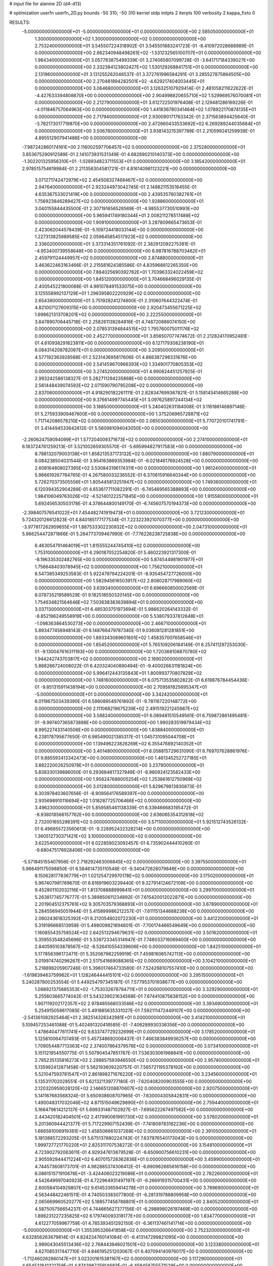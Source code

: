 # input file for alanine 2D (d4-d13)

# optimization
userfn       userfn_2D.py
bounds       -50 310; -50 310
kernel       stdp
initpts      2
iterpts      100
verbosity    2
kappa_fixto  0

RESULTS:
 -5.000000000000000E+01 -5.000000000000000E+01  0.000000000000000E+00       2.585050000000000E+01
  1.300000000000000E+02  1.300000000000000E+02  0.000000000000000E+00       2.753240000000000E+01       3.545507224318902E-01  3.545501883241723E-01      -8.410972028688989E-01  0.000000000000000E+00
  2.662340948498261E+02 -1.531232565100707E+01  0.000000000000000E+00       1.984340000000000E+01       3.057783875499339E-01  3.274065807099728E-01      -3.641717184339027E+00  0.000000000000000E+00
  2.332384123802427E+02  1.530129268841751E+01  0.000000000000000E+00       2.131960000000000E+01       3.131255262046537E-01  3.372761996584291E-01       3.285527875864505E+00  0.000000000000000E+00
  2.270481894282501E+02 -4.629217404003445E+01  0.000000000000000E+00       3.064680000000000E+01       3.126325107929414E-01  2.481058211622622E-01      -4.427633394808870E+00  0.000000000000000E+00
  2.904998820655710E+02  1.529969576070081E+01  0.000000000000000E+00       2.212790000000000E+01       3.612722501976408E-01  2.129481286169226E-01      -4.011846757064963E+00  0.000000000000000E+00
  1.441836780341464E+02  1.078922170874135E+01  0.000000000000000E+00       2.717940000000000E+01       2.930090171763342E-01  2.371563894425640E-01      -3.782173017719870E+00  0.000000000000000E+00
  2.472660433533692E+02  6.269289244035684E+01  0.000000000000000E+00       3.506780000000000E+01       3.938143215397789E-01  2.210599241259939E-01       4.895512907941486E+00  0.000000000000000E+00
 -7.987242860174161E+00  2.116002597706457E+02  0.000000000000000E+00       2.375280000000000E+01       3.853675290912589E-01  2.141073931531349E-01       4.682890210140373E+00  0.000000000000000E+00
 -1.302201325956310E+01 -1.028934823711553E+01  0.000000000000000E+00       3.185420000000000E+01       2.978515754619984E-01  2.211356304581721E-01       4.816140981123221E+00  0.000000000000000E+00
  3.071271742472979E+02  2.454508327468467E+02  0.000000000000000E+00       2.947640000000000E+01       2.923244973042745E-01  2.148821153516455E-01       4.635367533021419E+00  0.000000000000000E+00
  2.439535760382761E+01  1.756923846289427E+02  0.000000000000000E+00       1.928860000000000E+01       3.040155844435500E-01  2.307191656528569E-01      -4.985537730510993E+00  0.000000000000000E+00
  5.965941749180344E+01  2.008211278517488E+02  0.000000000000000E+00       1.909100000000000E+01       3.287809665473653E-01  2.423062044578439E-01      -5.109724418033144E+00  0.000000000000000E+00
  1.227313825989585E+02  2.059645854517923E+02  0.000000000000000E+00       2.336020000000000E+01       3.373314351761092E-01  2.382912092275381E-01      -4.953400739558648E+00  0.000000000000000E+00
  6.987816788703462E+01  2.459791124449957E+02  0.000000000000000E+00       2.874880000000000E+01       3.463622463163466E-01  2.215581624385586E-01       4.835968612265350E+00  0.000000000000000E+00
  7.884025690392762E+01  1.703963324022459E+02  0.000000000000000E+00       1.845120000000000E+01       3.704668496029135E-01  2.400545221800088E-01       4.981078491533075E+00  0.000000000000000E+00
  3.125558992137129E+01  1.296395802220929E+02  0.000000000000000E+00       2.654380000000000E+01       3.751928241274800E-01  2.310607644322474E-01       4.821007127609315E+00  0.000000000000000E+00
  2.920473455671225E+02  1.698621313708201E+02  0.000000000000000E+00       2.222550000000000E+01       3.847890706445718E-01  2.258261138284816E-01       4.748720886074150E+00  0.000000000000000E+00
  2.078531394844515E+02  1.795760075011176E+02  0.000000000000000E+00       2.452770000000000E+01       3.856507077474672E-01  2.212824170952481E-01       4.610938291823811E+00  0.000000000000000E+00
  6.127179308238190E+01  6.084314208782067E+01  0.000000000000000E+00       3.209500000000000E+01       4.577192363928568E-01  2.523143695817606E-01       4.866387298331676E+00  0.000000000000000E+00
  2.541459670966393E+02  1.334901770805353E+02  0.000000000000000E+00       3.274520000000000E+01       4.990824451257925E-01  2.993242586138327E-01       5.282711294235868E+00  0.000000000000000E+00
  2.561448439074592E+02  2.071590790795208E+02  0.000000000000000E+00       2.837060000000000E+01       4.918290182261111E-01  2.828347699367821E-01       5.158145414665288E+00  0.000000000000000E+00
  9.376614997745445E+01  3.097625897244134E+02  0.000000000000000E+00       3.188500000000000E+01       5.240402631184008E-01  3.116186146897146E-01       5.275933909467600E+00  0.000000000000000E+00
  1.375206965728871E+02  1.717142086578210E+02  0.000000000000000E+00       2.085030000000000E+01       5.770720101741791E-01  3.414494533642612E-01       5.560981094043050E+00  0.000000000000000E+00
 -2.260624759094099E+01  1.577204009371673E+02  0.000000000000000E+00       2.274100000000000E+01       6.183724761259213E-01  3.521002659305570E-01      -5.695994827917583E+00  0.000000000000000E+00
  8.788132079003138E+01  1.858213537173132E+02  0.000000000000000E+00       1.880790000000000E+01       6.084238504031544E-01  3.954163869353984E-01      -6.021846176924528E+00  0.000000000000000E+00
  2.608164808027395E+02  3.530843196174311E+00  0.000000000000000E+00       1.961240000000000E+01       5.966619267784765E-01  4.267580033236552E-01       6.370615916640344E+00  0.000000000000000E+00
  5.726270373505556E+01  1.805445813251947E+02  0.000000000000000E+00       1.749360000000000E+01       6.120394352904289E-01  4.653617711082291E-01      -6.745469565388893E+00  0.000000000000000E+00
  1.984106049763026E+02 -4.521401222571845E+00  0.000000000000000E+00       1.915580000000000E+01       5.692456530503178E-01  4.378644800149170E-01      -6.745607570194373E+00  0.000000000000000E+00
 -2.398407576541022E+01  7.454482741919473E+01  0.000000000000000E+00       3.721230000000000E+01       5.724320126612823E-01  4.840185177177534E-01       7.223223921070377E+00  0.000000000000000E+00
 -3.977817262959655E+01  1.887533302230932E+02  0.000000000000000E+00       2.047310000000000E+01       5.966254472871866E-01  5.264773709467990E-01      -7.776226238725838E+00  0.000000000000000E+00
  6.463054791464019E+01  1.815555244745410E+02  0.000000000000000E+00       1.753100000000000E+01       6.290187052254820E-01  5.460223921317300E-01      -8.196335302482765E+00  0.000000000000000E+00
  5.874544981901977E+01  1.756648403078945E+02  0.000000000000000E+00       1.756210000000000E+01       6.547385349253583E-01  5.922479794224201E-01      -8.935454727726000E+00  0.000000000000000E+00
  1.582945616503917E+02  2.808028717989060E+02  0.000000000000000E+00       3.639340000000000E+01       6.696660850002569E-01  6.078735219589529E-01       9.182518550320145E+00  0.000000000000000E+00
  1.754634821564646E+02  7.503638383639894E+01  0.000000000000000E+00       3.037130000000000E+01       6.485303751973694E-01  5.986620264143332E-01      -8.852196249558919E+00  0.000000000000000E+00
  5.538079337812648E+01 -1.098363864530273E+00  0.000000000000000E+00       2.466710000000000E+01       5.893477456948143E-01  6.148766479787340E-01       9.036081281281851E+00  0.000000000000000E+00
  1.893343089601601E+02  1.458357007658546E+01  0.000000000000000E+00       1.854520000000000E+01       5.765109206184149E-01  6.257411297253030E-01      -9.130047616311193E+00  0.000000000000000E+00
  1.720368108870780E+02  1.944242743703817E+02  0.000000000000000E+00       2.189020000000000E+01       5.888266724008022E-01  6.420324040890494E-01      -9.400026631181824E+00  0.000000000000000E+00
  5.996412443135843E+01  1.800993770807829E+02  0.000000000000000E+00       1.748160000000000E+01       6.075713535802822E-01  6.619876784454436E-01      -9.851315911438194E+00  0.000000000000000E+00
  2.709581825695347E+01 -5.000000000000000E+01  0.000000000000000E+00       3.342420000000000E+01       6.011967503439390E-01  6.598089549761892E-01      -9.781167220148772E+00  0.000000000000000E+00
  2.111068219675239E+02  2.491519221245987E+02  0.000000000000000E+00       3.588240000000000E+01       6.089481510549561E-01  6.759872861495481E-01      -9.997407365873888E+00  0.000000000000000E+00
  1.990283519979434E+02  8.995227433140506E+00  0.000000000000000E+00       1.838840000000000E+01       6.238178795677650E-01  6.985490021385317E-01       1.045731095044708E+01  0.000000000000000E+00
  1.139496223826269E+02  6.355476892140352E+01  0.000000000000000E+00       3.401480000000000E+01       6.058815729631090E-01  6.769707628861976E-01       9.885593413342473E+00  0.000000000000000E+00
  1.461345252727185E+01  3.882220026250978E+01  0.000000000000000E+00       3.237900000000000E+01       5.838330139886050E-01  6.293684817327949E-01      -8.980924123582433E+00  0.000000000000000E+00
  1.958247688005254E+02  1.253861612750969E+02  0.000000000000000E+00       3.012800000000000E+01       5.829679813830873E-01  6.303978403607656E-01      -8.909564176589397E+00  0.000000000000000E+00
  2.935698910116694E+02  1.018287725706466E+02  0.000000000000000E+00       3.496230000000000E+01       5.859585461138339E-01  6.339466683195472E-01      -8.938018566157762E+00  0.000000000000000E+00
  2.636065354312618E+02  2.732001655298391E+02  0.000000000000000E+00       3.571100000000000E+01       5.921512743526132E-01  6.496855723560613E-01      -9.228952432328214E+00  0.000000000000000E+00
  1.360512730371421E+02  3.100000000000000E+02  0.000000000000000E+00       3.622540000000000E+01       6.022859023092457E-01  6.735902444410260E-01      -9.680475176928406E+00  0.000000000000000E+00
 -5.571845155407956E-01  2.718292463006845E+02  0.000000000000000E+00       3.397550000000000E+01       5.966491175098850E-01  6.584614735110548E-01      -9.340472628079846E+00  0.000000000000000E+00
  8.150628177836779E+01  1.021254729970178E+02  0.000000000000000E+00       3.175020000000000E+01       5.967407981769670E-01  6.616919603239440E-01       9.327914124672109E+00  0.000000000000000E+00
  9.452801102032116E+01  1.813708888999841E+01  0.000000000000000E+00       3.299700000000000E+01       5.263817745776777E-01  5.389850611234892E-01       7.615420012022871E+00  0.000000000000000E+00
  2.201904512375761E+02  9.305703579368893E+01  0.000000000000000E+00       3.678900000000000E+01       5.284556945051944E-01  5.415899986212257E-01      -7.611151344688238E+00  0.000000000000000E+00
  2.080243618325392E+01  8.212054802072230E+01  0.000000000000000E+00       3.441220000000000E+01       5.319196668513959E-01  5.498009821694601E-01      -7.700174466549649E+00  0.000000000000000E+00
  1.160855435758524E+02  2.642513294679631E+02  0.000000000000000E+00       3.501620000000000E+01       5.359553548245696E-01  5.539723345314947E-01       7.748033716069400E+00  0.000000000000000E+00
  2.840595103878567E+02 -8.526410554339606E+00  0.000000000000000E+00       1.842510000000000E+01       5.177856396172471E-01  5.352067982259919E-01       7.459816065742113E+00  0.000000000000000E+00
  3.019974740296267E+01  2.517541669088365E+02  0.000000000000000E+00       3.104210000000000E+01       5.218898205907246E-01  5.396017464733580E-01       7.524268107557410E+00  0.000000000000000E+00
 -1.619839463759962E+01  1.128246444415101E+02  0.000000000000000E+00       3.295150000000000E+01       5.240287800253554E-01  5.449254797345187E-01       7.577953701938677E+00  0.000000000000000E+00
  1.088921375685353E+02 -1.753032678784711E+01  0.000000000000000E+00       3.329290000000000E+01       5.255603665774042E-01  5.543239021634568E-01       7.674410875838152E+00  0.000000000000000E+00
  1.907119202172357E+02  2.978485568033586E+02  0.000000000000000E+00       3.393490000000000E+01       5.254915058617085E-01  5.491885635331027E-01       7.592111472449107E+00  0.000000000000000E+00
 -2.541361082925464E+01  2.382514328342981E+01  0.000000000000000E+00       3.414210000000000E+01       5.109457253461088E-01  5.402491320418585E-01      -7.406289930336356E+00  0.000000000000000E+00
  1.478640477611741E+02  9.633747729232699E+01  0.000000000000000E+00       3.178520000000000E+01       5.125810064707493E-01  5.457348692008437E-01       7.466383849936257E+00  0.000000000000000E+00
  1.709054487713363E+02  2.374007864379576E+02  0.000000000000000E+00       3.073410000000000E+01       5.151121954550775E-01  5.507904547851787E-01       7.536303061968841E+00  0.000000000000000E+00
  2.785235135816273E+02  2.298857593946550E+02  0.000000000000000E+00       2.957400000000000E+01       5.135992412871458E-01  5.562193609220757E-01       7.565721195378192E+00  0.000000000000000E+00
  5.521047593781547E+01  2.861898271676220E+02  0.000000000000000E+00       3.234560000000000E+01       5.135311702028551E-01  5.621321139777180E-01      -7.620408200903555E+00  0.000000000000000E+00
  2.120320959028120E+02  2.146651208870607E+02  0.000000000000000E+00       2.920750000000000E+01       5.141167683568324E-01  5.650938608707965E-01      -7.630004305842831E+00  0.000000000000000E+00
  1.490048317032046E+02  4.871515049629890E+01  0.000000000000000E+00       2.759440000000000E+01       5.166479614212137E-01  5.699331487102927E-01      -7.695622267497582E+00  0.000000000000000E+00
  2.443420182404501E+02  2.417990081991730E+02  0.000000000000000E+00       3.576020000000000E+01       5.201360944421377E-01  5.717229907152439E-01      -7.741809783162236E+00  0.000000000000000E+00
  1.666581006919381E+02  1.458506661037268E+02  0.000000000000000E+00       2.391050000000000E+01       5.181388572293205E-01  5.675137880224743E-01       7.637976540173043E+00  0.000000000000000E+00
  1.999727721770220E+01  2.825311707538272E-01  0.000000000000000E+00       3.154810000000000E+01       4.723902792063611E-01  4.929347613879528E-01      -6.650900756610231E+00  0.000000000000000E+00
  2.905592944471224E+02  6.407015728362836E+01  0.000000000000000E+00       3.459900000000000E+01       4.744573608173701E-01  4.962885374306412E-01      -6.690962665616158E+00  0.000000000000000E+00
  6.086151571910678E+01 -3.424406023219086E+01  0.000000000000000E+00       2.782260000000000E+01       4.542649997040923E-01  4.722964931497197E-01      -6.266919315700431E+00  0.000000000000000E+00
  2.600584104929807E+02  9.614533659414278E+01  0.000000000000000E+00       3.789690000000000E+01       4.563448422461511E-01  4.740503383077800E-01      -6.281319788809958E+00  0.000000000000000E+00
  2.065669960520277E+02  5.188577456788801E+01  0.000000000000000E+00       2.840520000000000E+01       4.587505756654237E-01  4.744665627377156E-01      -6.298898026197469E+00  0.000000000000000E+00
  1.898231227235825E+02  6.179740093318177E+00  0.000000000000000E+00       1.834770000000000E+01       4.612277059967759E-01  4.785393451292150E-01      -6.361137461141714E+00  0.000000000000000E+00
 -5.000000000000000E+01  1.355395326641858E+02  0.000000000000000E+00       2.752320000000000E+01       4.632856263679814E-01  4.824234760141084E-01      -6.413147299821095E+00  0.000000000000000E+00
  2.989043045513436E+02  2.768443946021501E+02  0.000000000000000E+00       3.123380000000000E+01       4.627085317447710E-01  4.846195251203067E-01       6.407094140976017E+00  0.000000000000000E+00
 -1.712460262860147E+01  3.023201615381167E+02  0.000000000000000E+00       3.117290000000000E+01       4.654521841321759E-01  4.874398725914683E-01      -6.459458755571529E+00  0.000000000000000E+00
  5.158980601614586E+01  1.051697198237513E+02  0.000000000000000E+00       3.047550000000000E+01       4.598200682123419E-01  4.806174422834321E-01      -6.310248043746316E+00  0.000000000000000E+00
  1.626939790195875E+02 -3.323134621213035E+01  0.000000000000000E+00       3.076800000000000E+01       4.654717669876510E-01  4.684592569701869E-01      -6.251173270524891E+00  0.000000000000000E+00
  4.543584818060909E+01  3.132274636461331E+01  0.000000000000000E+00       2.765550000000000E+01       4.634219261059680E-01  4.419078710081498E-01      -5.932018428628436E+00  0.000000000000000E+00
  2.741904373300469E+02  3.050305320553715E+02  0.000000000000000E+00       2.887200000000000E+01       4.644025732725376E-01  4.443753409288888E-01      -5.950467325735609E+00  0.000000000000000E+00
  2.423948693101930E+02  1.668332583599555E+02  0.000000000000000E+00       2.755500000000000E+01       4.659037055896951E-01  4.468059090303875E-01      -5.977665218165758E+00  0.000000000000000E+00
  2.198888136694799E+02  1.424621136492425E+02  0.000000000000000E+00       3.012210000000000E+01       4.661462326018957E-01  4.495813212301401E-01      -5.993638635196906E+00  0.000000000000000E+00
  7.388982971461913E+01  1.307929568416997E+02  0.000000000000000E+00       2.544180000000000E+01       4.651659727236083E-01  4.523580052504019E-01      -5.995441061958714E+00  0.000000000000000E+00
  1.375899924061578E+02  2.434664925741599E+02  0.000000000000000E+00       3.222230000000000E+01       4.636305260122691E-01  4.530405660729312E-01       5.969659467598972E+00  0.000000000000000E+00
  3.025155058689417E+02  2.112476209360789E+02  0.000000000000000E+00       2.355260000000000E+01       4.641319245496439E-01  4.561741082165091E-01       5.996911194195059E+00  0.000000000000000E+00
  2.661490650335093E+02  3.801293761487922E+01  0.000000000000000E+00       2.805280000000000E+01       4.589677727946489E-01  4.559623735123479E-01       5.942966328674838E+00  0.000000000000000E+00
  1.008631473115801E+02  2.314934652907006E+02  0.000000000000000E+00       2.776110000000000E+01       4.626401773435079E-01  4.538895366839045E-01       5.948203693314707E+00  0.000000000000000E+00
 -1.414444717980450E+01  2.443831250491972E+02  0.000000000000000E+00       3.024650000000000E+01       4.657957400892873E-01  4.519041377852471E-01       5.944719002049106E+00  0.000000000000000E+00
  1.165712164646126E+02  9.877106147822268E+01  0.000000000000000E+00       3.314870000000000E+01       4.682557852685535E-01  4.478796385138937E-01       5.911615812987708E+00  0.000000000000000E+00
  8.082743883371268E+01  4.264279933688177E+01  0.000000000000000E+00       3.252980000000000E+01       4.555113749537722E-01  4.545836541033474E-01      -5.847106880378010E+00  0.000000000000000E+00
  2.255596456780768E+02  2.794255602827569E+02  0.000000000000000E+00       3.779520000000000E+01       4.557600204083412E-01  4.562307079089313E-01      -5.862639137967970E+00  0.000000000000000E+00
  2.003577612427342E+01  2.207597173750002E+02  0.000000000000000E+00       2.492440000000000E+01       4.577933525172647E-01  4.574107504609258E-01      -5.887841831020983E+00  0.000000000000000E+00
  3.100000000000000E+02  4.667420817761916E+01  0.000000000000000E+00       3.319320000000000E+01       4.627390520534125E-01  4.537929057195494E-01      -5.895674304845725E+00  0.000000000000000E+00
  2.810570512559964E+02  1.361660294967805E+02  0.000000000000000E+00       2.937920000000000E+01       4.656923284165702E-01  4.539770264931096E-01       5.920791206669877E+00  0.000000000000000E+00
 -3.156904905278622E+01  2.739059745159104E+02  0.000000000000000E+00       3.179810000000000E+01       4.677826968446294E-01  4.529434084350930E-01       5.914465903572499E+00  0.000000000000000E+00
  8.530315791821945E+01  2.771366644808725E+02  0.000000000000000E+00       3.306040000000000E+01       4.629269762990278E-01  4.525757668600873E-01       5.864744333895020E+00  0.000000000000000E+00
 -4.180995360036541E+01 -6.707239219083748E+00  0.000000000000000E+00       2.328350000000000E+01       4.485393254070790E-01  4.307133943673939E-01       5.601543625296121E+00  0.000000000000000E+00
  1.847226219022889E+02  2.668254452117601E+02  0.000000000000000E+00       3.565520000000000E+01       4.489906142166280E-01  4.305266872596544E-01       5.599670167285881E+00  0.000000000000000E+00
  1.069104925589183E+02  1.435705251272401E+02  0.000000000000000E+00       2.434540000000000E+01       4.503128872761333E-01  4.316200200953901E-01       5.618331092614447E+00  0.000000000000000E+00
  1.718117526774875E+02  1.090531730186079E+02  0.000000000000000E+00       3.040380000000000E+01       4.532243173457032E-01  4.298492972531884E-01       5.623937911727367E+00  0.000000000000000E+00
  5.404770400947185E-01  1.396815071800903E+02  0.000000000000000E+00       2.626500000000000E+01       4.530194096999531E-01  4.322463834828247E-01       5.638842856225831E+00  0.000000000000000E+00